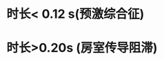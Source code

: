 :PROPERTIES:
:ID:	03CE4352-071D-4C9F-B108-CD1549BAAD21
:END:

* 时长< 0.12 s(预激综合征)
* 时长>0.20s (房室传导阻滞)